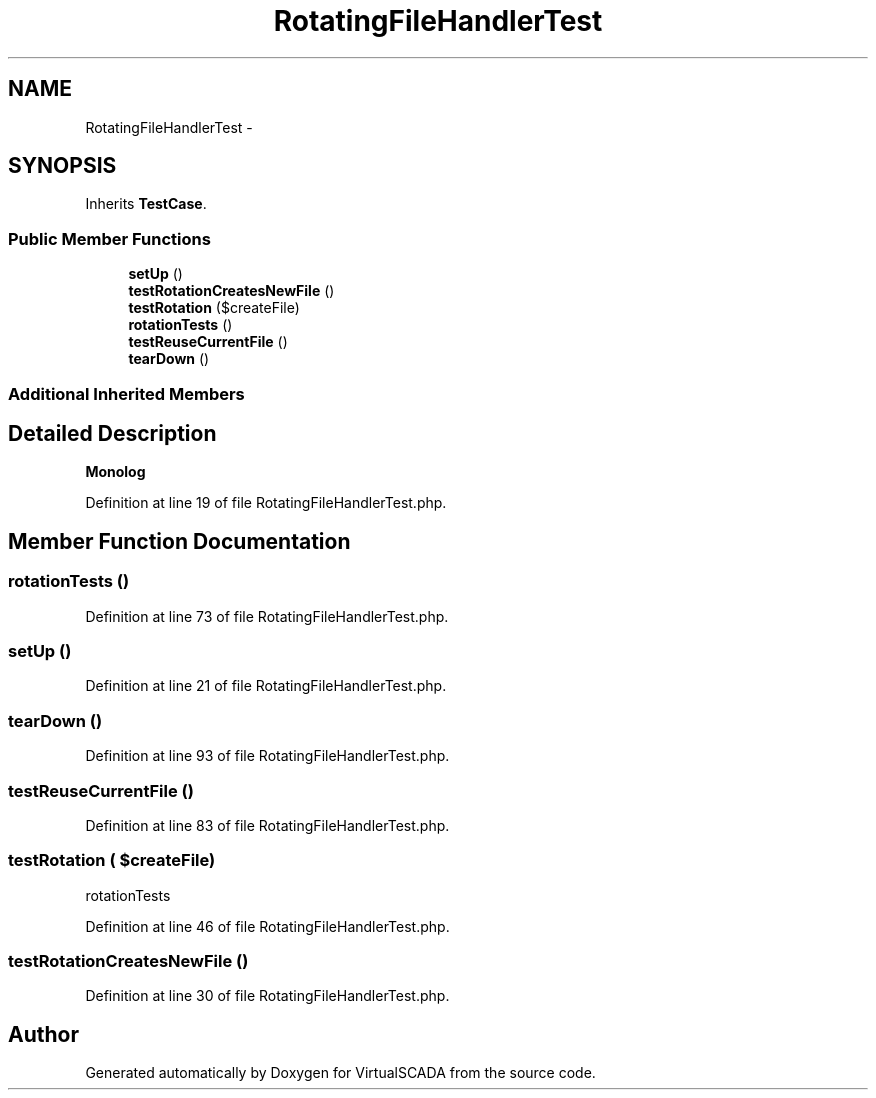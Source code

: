 .TH "RotatingFileHandlerTest" 3 "Tue Apr 14 2015" "Version 1.0" "VirtualSCADA" \" -*- nroff -*-
.ad l
.nh
.SH NAME
RotatingFileHandlerTest \- 
.SH SYNOPSIS
.br
.PP
.PP
Inherits \fBTestCase\fP\&.
.SS "Public Member Functions"

.in +1c
.ti -1c
.RI "\fBsetUp\fP ()"
.br
.ti -1c
.RI "\fBtestRotationCreatesNewFile\fP ()"
.br
.ti -1c
.RI "\fBtestRotation\fP ($createFile)"
.br
.ti -1c
.RI "\fBrotationTests\fP ()"
.br
.ti -1c
.RI "\fBtestReuseCurrentFile\fP ()"
.br
.ti -1c
.RI "\fBtearDown\fP ()"
.br
.in -1c
.SS "Additional Inherited Members"
.SH "Detailed Description"
.PP 
\fBMonolog\fP 
.PP
Definition at line 19 of file RotatingFileHandlerTest\&.php\&.
.SH "Member Function Documentation"
.PP 
.SS "rotationTests ()"

.PP
Definition at line 73 of file RotatingFileHandlerTest\&.php\&.
.SS "setUp ()"

.PP
Definition at line 21 of file RotatingFileHandlerTest\&.php\&.
.SS "tearDown ()"

.PP
Definition at line 93 of file RotatingFileHandlerTest\&.php\&.
.SS "testReuseCurrentFile ()"

.PP
Definition at line 83 of file RotatingFileHandlerTest\&.php\&.
.SS "testRotation ( $createFile)"
rotationTests 
.PP
Definition at line 46 of file RotatingFileHandlerTest\&.php\&.
.SS "testRotationCreatesNewFile ()"

.PP
Definition at line 30 of file RotatingFileHandlerTest\&.php\&.

.SH "Author"
.PP 
Generated automatically by Doxygen for VirtualSCADA from the source code\&.
